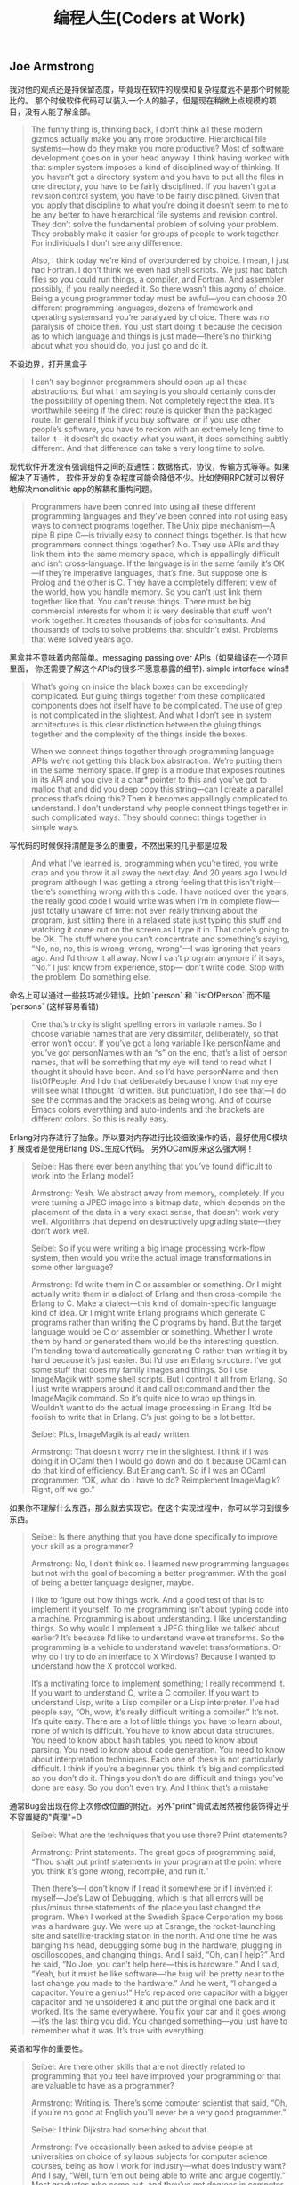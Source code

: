 #+title: 编程人生(Coders at Work)

** Joe Armstrong

我对他的观点还是持保留态度，毕竟现在软件的规模和复杂程度远不是那个时候能比的。
那个时候软件代码可以装入一个人的脑子，但是现在稍微上点规模的项目，没有人能了解全部。

#+BEGIN_QUOTE

The funny thing is, thinking back, I don’t think all these modern gizmos
actually make you any more productive. Hierarchical file systems—how do
they make you more productive? Most of software development goes on in
your head anyway. I think having worked with that simpler system imposes a
kind of disciplined way of thinking. If you haven’t got a directory system and
you have to put all the files in one directory, you have to be fairly
disciplined. If you haven’t got a revision control system, you have to be fairly
disciplined. Given that you apply that discipline to what you’re doing it
doesn’t seem to me to be any better to have hierarchical file systems and
revision control. They don’t solve the fundamental problem of solving your
problem. They probably make it easier for groups of people to work
together. For individuals I don’t see any difference.

Also, I think today we’re kind of overburdened by choice. I mean, I just had
Fortran. I don’t think we even had shell scripts. We just had batch files so
you could run things, a compiler, and Fortran. And assembler possibly, if you
really needed it. So there wasn’t this agony of choice. Being a young
programmer today must be awful—you can choose 20 different
programming languages, dozens of framework and operating systemsand
you’re paralyzed by choice. There was no paralysis of choice then. You just
start doing it because the decision as to which language and things is just
made—there’s no thinking about what you should do, you just go and do it.
#+END_QUOTE

不设边界，打开黑盒子

#+BEGIN_QUOTE

I can’t say beginner programmers should open up all these abstractions. But
what I am saying is you should certainly consider the possibility of opening
them. Not completely reject the idea. It’s worthwhile seeing if the direct
route is quicker than the packaged route. In general I think if you buy
software, or if you use other people’s software, you have to reckon with an
extremely long time to tailor it—it doesn’t do exactly what you want, it
does something subtly different. And that difference can take a very long
time to solve.
#+END_QUOTE

现代软件开发没有强调组件之间的互通性：数据格式，协议，传输方式等等。如果解决了互通性，
软件开发的复杂程度可能会降低不少。比如使用RPC就可以很好地解决monolithic app的解耦和重构问题。

#+BEGIN_QUOTE

Programmers have been conned into using all these different programming
languages and they’ve been conned into not using easy ways to connect
programs together. The Unix pipe mechanism—A pipe B pipe C—is trivially
easy to connect things together. Is that how programmers connect things
together? No. They use APIs and they link them into the same memory
space, which is appallingly difficult and isn’t cross-language. If the language is
in the same family it’s OK—if they’re imperative languages, that’s fine. But
suppose one is Prolog and the other is C. They have a completely different
view of the world, how you handle memory. So you can’t just link them
together like that. You can’t reuse things. There must be big commercial
interests for whom it is very desirable that stuff won’t work together. It
creates thousands of jobs for consultants. And thousands of tools to solve
problems that shouldn’t exist. Problems that were solved years ago.
#+END_QUOTE

黑盒并不意味着内部简单。messaging passing over APIs（如果编译在一个项目里面，
你还需要了解这个APIs的很多不愿意暴露的细节). simple interface wins!!

#+BEGIN_QUOTE

What’s going on inside the black boxes can be exceedingly complicated. But
gluing things together from these complicated components does not itself
have to be complicated. The use of grep is not complicated in the slightest.
And what I don’t see in system architectures is this clear distinction
between the gluing things together and the complexity of the things inside
the boxes.

When we connect things together through programming language APIs
we’re not getting this black box abstraction. We’re putting them in the
same memory space. If grep is a module that exposes routines in its API and
you give it a char* pointer to this and you’ve got to malloc that and did you
deep copy this string—can I create a parallel process that’s doing this? Then
it becomes appallingly complicated to understand. I don’t understand why
people connect things together in such complicated ways. They should
connect things together in simple ways.
#+END_QUOTE

写代码的时候保持清醒是多么的重要，不然出来的几乎都是垃圾

#+BEGIN_QUOTE
And what I’ve learned is, programming when you’re tired, you write crap
and you throw it all away the next day. And 20 years ago I would program
although I was getting a strong feeling that this isn’t right—there’s
something wrong with this code. I have noticed over the years, the really
good code I would write was when I’m in complete flow—just totally
unaware of time: not even really thinking about the program, just sitting
there in a relaxed state just typing this stuff and watching it come out on the
screen as I type it in. That code’s going to be OK. The stuff where you can’t
concentrate and something’s saying, “No, no, no, this is wrong, wrong,
wrong”—I was ignoring that years ago. And I’d throw it all away. Now I
can’t program anymore if it says, “No.” I just know from experience, stop—
don’t write code. Stop with the problem. Do something else.
#+END_QUOTE

命名上可以通过一些技巧减少错误。比如 `person` 和 `listOfPerson` 而不是 `persons` (这样容易看错)

#+BEGIN_QUOTE
One that’s tricky is slight spelling errors in variable names. So I choose
variable names that are very dissimilar, deliberately, so that error won’t
occur. If you’ve got a long variable like personName and you’ve got
personNames with an “s” on the end, that’s a list of person names, that will
be something that my eye will tend to read what I thought it should have
been. And so I’d have personName and then listOfPeople. And I do that
deliberately because I know that my eye will see what I thought I’d written.
But punctuation, I do see that—I do see the commas and the brackets as
being wrong. And of course Emacs colors everything and auto-indents and
the brackets are different colors. So this is really easy.
#+END_QUOTE

Erlang对内存进行了抽象。所以要对内存进行比较细致操作的话，最好使用C模块扩展或者是使用Erlang DSL生成C代码。
另外OCaml原来这么强大啊！

#+BEGIN_QUOTE

Seibel: Has there ever been anything that you’ve found difficult to work
into the Erlang model?

Armstrong: Yeah. We abstract away from memory, completely. If you
were turning a JPEG image into a bitmap data, which depends on the
placement of the data in a very exact sense, that doesn’t work very well.
Algorithms that depend on destructively upgrading state—they don’t work
well.

Seibel: So if you were writing a big image processing work-flow system,
then would you write the actual image transformations in some other
language?

Armstrong: I’d write them in C or assembler or something. Or I might
actually write them in a dialect of Erlang and then cross-compile the Erlang
to C. Make a dialect—this kind of domain-specific language kind of idea. Or I
might write Erlang programs which generate C programs rather than writing
the C programs by hand. But the target language would be C or assembler
or something. Whether I wrote them by hand or generated them would be
the interesting question. I’m tending toward automatically generating C
rather than writing it by hand because it’s just easier.
But I’d use an Erlang structure. I’ve got some stuff that does my family
images and things. So I use ImageMagik with some shell scripts. But I control
it all from Erlang. So I just write wrappers around it and call os:command and
then the ImageMagik command. So it’s quite nice to wrap up things in.
Wouldn’t want to do the actual image processing in Erlang. It’d be foolish to
write that in Erlang. C’s just going to be a lot better.

Seibel: Plus, ImageMagik is already written.

Armstrong: That doesn’t worry me in the slightest. I think if I was doing it
in OCaml then I would go down and do it because OCaml can do that kind
of efficiency. But Erlang can’t. So if I was an OCaml programmer: “OK, what
do I have to do? Reimplement ImageMagik? Right, off we go.”
#+END_QUOTE

如果你不理解什么东西，那么就去实现它。在这个实现过程中，你可以学习到很多东西。

#+BEGIN_QUOTE
Seibel: Is there anything that you have done specifically to improve your
skill as a programmer?

Armstrong: No, I don’t think so. I learned new programming languages but
not with the goal of becoming a better programmer. With the goal of being
a better language designer, maybe.

I like to figure out how things work. And a good test of that is to implement
it yourself. To me programming isn’t about typing code into a machine.
Programming is about understanding. I like understanding things. So why
would I implement a JPEG thing like we talked about earlier? It’s because I’d
like to understand wavelet transforms. So the programming is a vehicle to
understand wavelet transformations. Or why do I try to do an interface to
X Windows? Because I wanted to understand how the X protocol worked.

It’s a motivating force to implement something; I really recommend it. If you
want to understand C, write a C compiler. If you want to understand Lisp,
write a Lisp compiler or a Lisp interpreter. I’ve had people say, “Oh, wow,
it’s really difficult writing a compiler.” It’s not. It’s quite easy. There are a lot
of little things you have to learn about, none of which is difficult. You have
to know about data structures. You need to know about hash tables, you
need to know about parsing. You need to know about code generation. You
need to know about interpretation techniques. Each one of these is not
particularly difficult. I think if you’re a beginner you think it’s big and
complicated so you don’t do it. Things you don’t do are difficult and things
you’ve done are easy. So you don’t even try. And I think that’s a mistake
#+END_QUOTE

通常Bug会出现在你上次修改位置的附近。另外"print"调试法居然被他装饰得近乎不容置疑的"真理"=D

#+BEGIN_QUOTE
Seibel: What are the techniques that you use there? Print statements?

Armstrong: Print statements. The great gods of programming said, “Thou
shalt put printf statements in your program at the point where you think
it’s gone wrong, recompile, and run it.”

Then there’s—I don’t know if I read it somewhere or if I invented it
myself—Joe’s Law of Debugging, which is that all errors will be plus/minus
three statements of the place you last changed the program. When I
worked at the Swedish Space Corporation my boss was a hardware guy.
We were up at Esrange, the rocket-launching site and satellite-tracking
station in the north. And one time he was banging his head, debugging some
bug in the hardware, plugging in oscilloscopes, and changing things. And I
said, “Oh, can I help?” And he said, “No Joe, you can’t help here—this is
hardware.” And I said, “Yeah, but it must be like software—the bug will be
pretty near to the last change you made to the hardware.” And he went, “I
changed a capacitor. You’re a genius!” He’d replaced one capacitor with a
bigger capacitor and he unsoldered it and put the original one back and it
worked. It’s the same everywhere. You fix your car and it goes wrong—it’s
the last thing you did. You changed something—you just have to remember
what it was. It’s true with everything.
#+END_QUOTE

英语和写作的重要性。

#+BEGIN_QUOTE
Seibel: Are there other skills that are not directly related to programming
that you feel have improved your programming or that are valuable to have
as a programmer?

Armstrong: Writing is. There’s some computer scientist that said, “Oh, if
you’re no good at English you’ll never be a very good programmer.”

Seibel: I think Dijkstra had something about that.

Armstrong: I’ve occasionally been asked to advise people at universities
on choice of syllabus subjects for computer science courses, being as how I
work for industry—what does industry want? And I say, “Well, turn ’em out
being able to write and argue cogently.” Most graduates who come out, and
they’ve got degrees in computer science, writing’s not their strong point.
#+END_QUOTE

不积跬步无以至千里。不断学习新东西也有强大的复利效果。

#+BEGIN_QUOTE
And Hamming said, “I always spend a day a week learning new stuff. That means I spend 20
percent more of my time than my colleagues learning new stuff. Now 20
percent at compound interest means that after four and a half years I will
know twice as much as them. And because of compound interest, this 20
percent extra, one day a week, after five years I will know three times as
much,” or whatever the figures are. And I think that’s very true. Because I
do research I don’t spend 20 percent of my time thinking about new stuff, I
spend 40 percent of my time thinking about new stuff. And I’ve done it for
30 years. So I’ve noticed that I know a lot of stuff. When I get pulled in as a
troubleshooter, boom, do it that way, do it that way. You were asking
earlier what should one do to become a better programmer? Spend 20
percent of your time learning stuff—because it’s compounded. Read
Hamming’s paper. It’s good. Very good.
#+END_QUOTE

idea重要还是语言本身重要？smalltalk消亡了，但是影响力巨大。
#+BEGIN_QUOTE

Seibel: You care a lot about the idea of Erlang’s way of doing concurrency.
Do you care more about that idea—the message-passing shared-nothing
concurrency—or Erlang the language?

Armstrong: The idea—absolutely. People keep on asking me, “What will
happen to Erlang? Will it be a popular language?” I don’t know. I think it’s
already been influential. It might end up like Smalltalk. I think Smalltalk’s
very, very influential and loved by an enthusiastic band of people but never
really very widely adopted. And I think Erlang might be like that. It might
need Microsoft to take some of its ideas and put some curly braces here
and there and shove it out in the Common Language Runtime to hit a mass
market.
#+END_QUOTE

** Peter Norvig

大型项目里面一个人没有办法做完所有事情，但是你可以构思这件事情应该如何完成。
#+BEGIN_QUOTE
Seibel: And do you remember any particular aha! moments where you
noticed the difference between working on something by yourself and
working on a team?

Norvig: I don’t know if it was so much moments, but just this realization
that you can’t do everything yourself. I think a lot of programming is being
able to keep as much as you can inside your head, but that only goes so far,
at least in my head. Then you have to rely on other people to have the right
abstractions so that you can use what they have. I started thinking about it
in terms of, “How is this likely done?” rather than, “I know how this was
done because I did it.” If I were to have done this, how would I have done
it? I hope that it’s like that, and if it’s not, figure out why not, and then figure
out how to use it.
#+END_QUOTE

打开那个黑盒子(black box).

#+BEGIN_QUOTE
Seibel: And do you think that changes the kind of people who can be
successful at programming now?

Norvig: I think the people that are really successful are the same—at least
that’s what I see around here. But, yeah, it is a little bit more of, “Can I
quickly get an understanding of what I need,” and less of, “I need complete
understanding.” I think some of it is bravado, this willingness to say, “I’m just
going to go ahead and do it,” the fearlessness of saying, “I don’t understand
everything that’s going on, but I went into the documentation and I learned
these three things. I tried it and it worked, so I’m just going to go ahead.”
That gets you to a certain point, but I think to really be a good programmer,
you can’t just do that. You have to understand a little bit more, and say, “Is
it safe, what I’m doing here? Or what are the failure cases? Sure, I tried it
once and it worked, but is it always going to work? How do I write test
cases to show that and to understand it a little better, and then once I’ve
done that, can I extract what I’ve done and publish a new tool that other
people can use because I’ve put these pieces together in a certain way.”
#+END_QUOTE

这点和Joe Armstrong一样。设计软件需要有文档。这个文档应该只有用来帮助你理清设计思路，
定制好宏观架构，而不要过于探究细节（除非这个细节非常重要）

#+BEGIN_QUOTE
Seibel: So back to designing software. What about when you’re working on
bigger programs, where you’re not going to be able to just remember how
all the code fits together? Then how do you design it?

Norvig: I think you want to have good documentation at the level of overall
system design. What’s the thing supposed to do and how’s it going to do
it? Documentation for every method is usually more tedious than it needs
to be. Most of the time it just duplicates what you could read from the
name of the function and the parameters. But the overall design of what’s
going to do what, that’s really important to lay out first. It’s got to be
something that everybody understands and it’s also got to be the right
choice. One of the most important things for having a successful project is
having people that have enough experience that they build the right thing.
And barring that, if it’s something that you haven’t built before, that you
don’t know how to do, then the next best thing you can do is to be flexible
enough that if you build the wrong thing you can adjust.
#+END_QUOTE

理解项目的最好办法：阅读代码，修改代码
#+BEGIN_QUOTE
Seibel: One of the aspects of the modern style of programming, as you
were saying, is that programmers have to absorb things quickly. How do
you tackle the problem of understanding a big pile of code, none of which
you’ve ever seen before?

Norvig: I think you do a mix of statically and dynamically. You start reading
the code and trying to make sense of it and then you get some traces of
what calls what, and where most of time is spent, and what’s the flow
through it. Then try to do something. Say, “I’m going to make this trivial
little change.” Or go to the issues database and say, “I’ll take this one.” In
order to do that, I have to learn a little piece of it. There’s only a little piece,
but you get that done and you move on to the next one.
#+END_QUOTE

和Joe Armstrong一样，对于Knuth的文学编程持保留态度。同时，他们都鼓励编写单元测试和文档。
#+BEGIN_QUOTE
Seibel: Have you ever done literate programming a la Knuth?

Norvig: I never used his tools per se. I’ve certainly written macros and so
on. And I’ve used the Java docs and things like that. In many ways, Lisp
programming encourages you to make your own system as you go, and so it
ends up being literate in that way. You find your own macros for your own
application-specific programming, and part of that is the documentation, part
of it’s the data, and part of it’s the code, so I’ve certainly done that. Then
more recently, in whatever language I’m using, whether it’s Java, or Python,
or whatever, I’ve certainly been careful to write test cases, and document
around that.

You look at Knuth’s original Literate Programming, and he was really trying to
say, “What’s the best order for writing a book,” assuming that someone’s
going to read the whole book and he wants it to be in a logical order.
People don’t do that anymore. They don’t want to read a book. They want
an index so they can say, “What’s the least amount of this book that I have
to read? I just want to find the three paragraphs that I need. Show me that
and then I’ll move on.” I think that’s a real change.

Seibel: I wonder if there isn’t a way to write modern-style literate
programming. Certainly Knuth’s tools give you an index and beautiful crossreferencing.
I wonder if perhaps a modern approach to literate
programming just would organize the book differently—both as a whole
program and as a bunch of pieces that you can understand in bits?

Norvig: I don’t know. I think he was solving a problem that doesn’t exist
anymore to a large degree. Part of it was because he wanted to put it in a
linear order rather than in a web-like or a searchable order. I think part of it
was the limitations. I think he was using Pascal originally. And there it’s
pretty strict in terms of what had to be declared first and not necessarily in
the order you want. Modern languages are more free in that order, so I
think it’s less of an issue now.
#+END_QUOTE

** Guy Steele

现代软件和计算机系统之大之复杂，没有人能够完全理解它们。这和上个世纪70，80年代差别很大。
#+BEGIN_QUOTE
Seibel: What has changed the most in the way you think about
programming now, vs. then? Other than learning that bubble sort is not the
greatest sorting technique.

Steele: I guess to me the biggest change is that nowadays you can’t possibly
know everything that’s going on in the computer. There are things that are
absolutely out of your control because it’s impossible to know everything
about all the software. Back in the ’70s a computer had only 4,000 words of
memory. It was possible to do a core dump and inspect every word to see if
it was what you expected. It was reasonable to read the source listings of
the operating system and see how that worked. And I did that—I studied
the disk routines and the card-reader routines and wrote variants of my
own. I felt as if I understood how the entire IBM 1130 worked. Or at least
as much as I cared to know. You just can’t do that anymore.
#+END_QUOTE

这家伙居然是一页页看下来的TAOCP. 后面他提到他也会自己编写上面的代码。
#+BEGIN_QUOTE
Seibel: Were there books that were important to you when you were
learning to program?

Steele: In the ’70s, absolutely: Knuth, The Art of Computer Programming.

Seibel: Did you read those cover-to-cover?

Steele: Pretty close to cover-to-cover, yes. I worked as many exercises as I
felt I was capable of tackling. Some called for higher math or other things I
didn’t understand, and I’d sort of gloss or skip over those. But the first two
volumes and much of the third I read pretty carefully. The Aho, Hopcroft,
and Ullman algorithms book—that’s where I learned how to do sorting for
real, I think. I’d have to step across to my library to try to remember other
ones. I’m a pack rat—I’ve saved all these books. But those are the ones that
I would cite off the top of my head.And books about Lisp. The Triple-I Lisp
book edited by Berkeley and Bobrow: kind of a scatter-shot collection of
papers, but I learned a lot of interesting stuff from that. And then I started
reading SIGPLAN Notices and Communications of the ACM. Back in those days
CACM had real technical content and was well worth reading.
#+END_QUOTE

Lisp虽好但也不是所谓的"winner". 每种语言都有设计初衷，而这些初衷通常就是它强大的地方。

#+BEGIN_QUOTE
Seibel: One way to resolve that is the way Lisp does—make everything
uniformly semiconcise. Where the uniformity has the advantage of allowing
users of the language to easily add their own equally uniform, semiconcise,
first-class syntactic extensions. Yet a lot of folks resist the s-expression
syntax. The smug Lisp weenie view of the world is, “Some people just don’t
get it; if they did they would see the brilliance of the solution.” Are you a
smug enough Lisp weenie to think that if people really understood Lisp they
would not be put off by the parentheses?

Steele: No. I don’t think I’ve got the standing to be smug. If anything,
because I have learned so many languages I think I understand better than a
lot of people the fact that different languages can offer different things. And
there are good reasons to make choices among them rather than to hold up
one language and say, “This is the winner.”

There are certain kinds of projects that I would not want to tackle with
anything other than Lisp because I’m interested in the set of tools it
provides me. For instance, ready-made input/output—if I’m willing to
conform to Lisp’s syntax, then I’ve already got readers and printers built
that are adequate for some kinds of jobs. This in turn allows you to do
some kinds of rapid prototyping. On the other hand, if it’s important that I
customize the I/O to an existing specific format, then Lisp might not be such
a good tool. Or else I might have to build some kind of transducer in some
language, Lisp or otherwise, to get it over to the Lisp world.
#+END_QUOTE

软件环境越来越复杂，没有人能够理解所有东西，造成现在的编程难度超过从前。
更好的(精心设计的,elaborated)程序设计语言可以缓解这种困难吗？

#+BEGIN_QUOTE
Seibel: Do you think languages are getting better? You keep designing
them, so hopefully you think it’s a worthwhile pursuit. Is it easier to write
software now because of advances that we’ve made?

Steele: Well, it’s much easier now to write the kinds of programs we were
trying to write 30 years ago. But I think our ambitions have grown
tremendously. So I think programming is probably a more difficult activity
than it was 30 years ago.

Seibel: And what are the things that are making it more difficult?

Steele: I think we’ve got people now who are just as smart as the people
we had 30 years ago and they are being pushed to the limits of their abilities
as people were 30 years ago—I’ve chosen 30 years ago as an arbitrary
baseline because that’s when I got out of school. But the difference is that—
as I remarked earlier—it’s not possible to understand everything that’s
going on anymore. Or even to think you can. So I think that the
programmers of today are up against a more difficult environment—still
exercising the same amounts of ingenuity but in an environment that’s
harder to understand. So we try to make more elaborate languages to help
them deal with the uncertainty of those environments.
#+END_QUOTE

如果bug小概率出现的话，那么我们应该去看代码中那些小概率执行路径。但是就像他之前说的，
现代软件越来越复杂，你几乎不可能跟踪到出现bug的代码上。

比如我们最近遇到的连接https网站，返回 `ssl I/O system call error` 这个错误。
虽然我们知道是握手期间交换和验证公钥出错，但是我们依然不能确定问题出在哪里：
1. 连接https网站的客户端是Android App，所以和Android系统相关，不同Android系统使用的openssl版本不同。
2. 我们使用的是AWS的ACM系统来配置证书，需要选择支持的SSL协议版本。如果这个协议版本过高，那么低版本的客户端通信也会失败。
2. 客户端所处的网络环境。之前遇到过俄罗斯用户解析DNS失败，我们在App里面写死一个IP地址，是否可能这个IP地址上单独配置的证书有问题。
4. 客户端Android系统上是否正确配置了AWS的根证书，这也是一个造成问题的可能性。
5. 客户端App并没有直接使用Java原生的OpenSSL库，而是使用okhttp3. 那Bug是否可能出现在okhttp3上呢？

#+BEGIN_QUOTE
Steele: So I guess there’s lessons there—the lesson I should have drawn is
there may be more than one bug here and I should have looked harder the
first time. But another lesson is that if a bug is thought to be rare, then
looking at rarely executed paths may be fruitful. And a third thing is, having
good documentation about what the algorithm is trying to do, namely a
reference back to Knuth, was just great.
#+END_QUOTE
** Ken Thompson
考虑到KT发明了Unix, 所以我把他和David Culter(NT作者)和Linus Torvalds(Linux作者)做个比较，
发现他们之间有一个共同点就是：他们的对硬件知识了解比较多，对那些高级语言一律不怎么感兴趣，把更多的
时间放在如何解决当前的问题上，非常喜欢简单的架构即使这个架构对性能有一定的影响，还有就是无一例外地
讨论C++。他们和其他大师差别就是他们极致的务实（relentless pragmatic），以致于你甚至会感觉他们有点无聊。

layers on layers on layers! hard to understand, hard to reason !

#+BEGIN_QUOTE
Modern programming scares me in many respects, where they will just build
layer after layer after layer that does nothing except translate. It confuses
me to read a program which you must read top-down. It says “do
something.” And you go find “something.” And you read it and it says, “do
something else” and you go find something and it says, “do something else”
and it goes back to the top maybe. And nothing gets done. It’s just
relegating the problem to a deeper and deeper level. I can’t keep it in my
mind—I can’t understand it.
#+END_QUOTE

对待别人的代码，这个方法和心态真的不错。

#+BEGIN_QUOTE

Seibel: How do you decide when code needs to be thrown away?

Thompson: When it’s hard to work on. I do it much quicker than most
people do. I’ll throw away code as soon I want to add something to it and I
get the feeling that what I have to do to add it is too hard. I’ll throw it away
and start over and come up with a different partitioning that makes it easy
to do whatever I wanted to do. I’m really quick on the trigger for throwing
stuff out.

Seibel: Is that true working with other people’s code as well?

Thompson: It depends on whether I have control. If I have control, sure, it
doesn’t matter. If I don’t have control, it’s someone else’s code, then I’ll
suffer. Or not do it.
#+END_QUOTE

对待文档的态度。如果是给自己看的，那么很简略；如果是给其他人使用或者是要发布的，那么要写好。
对待别人糟糕的代码，要不就不用，要不就自己调试；对外自己的代码，如果写的不好，就直接丢弃。

#+BEGIN_QUOTE
Seibel: Once you’ve built a system, do you go back and document it in any
way?

Thompson: It depends on what it’s for. If it’s for me, no I won’t. I’ll put in
a usage line if I forget the arguments. And I’ll put in a comment at the
header about what the whole thing does. But very, very brief. If it’s part of a
system or a library or something that’s meant to be published, then I’ll take
the time to document it. But otherwise, no.

Documenting is an art as fine as programming. It’s rare I find documentation
at the level I like. Usually it’s much, much finer-grained than need be. It
contains a bunch of irrelevancies and dangling references that assume
knowledge not there. Documenting is very, very hard; it’s time-consuming.
To do it right, you’ve got to do it like programming. You’ve got to
deconstruct it, put it together in nice ways, rewrite it when it’s wrong.
People don’t do that.
#+END_QUOTE

为什么不要过度优化？为什么不要尝试去榨干性能？我的理解是，除非这种榨干性能的方式是
非常generic & simple的。使用复杂的方式去榨干性能，一方面回造成软件复杂难以维护，
另一方面摩尔定律或者是更多的机器是性价比更高的方案。

#+BEGIN_QUOTE

Thompson: Bliss I think was after. And their emphasis was trying to
compile well. I think it was pretty clear from the beginning that you
shouldn’t kill yourself compiling well. You should do well but not really
good. And the reason is that in the time it takes you to go from well to
really good, Moore’s law has already surpassed you. You can pick up 10
percent but while you’re picking up that 10 percent, computers have gotten
twice as fast and maybe with some other stuff that matters more for
optimization, like caches. I think it’s largely a waste of time to do really well.
It’s really hard; you generate as many bugs as you fix. You should stop, not
take that extra 100 percent of time to do 10 percent of the work.

#+END_QUOTE

C++是一门委员会搞出来的语言，试图让每个成员都满意。这样也好，左右逢源，用的人就多了。
但是好的程序员只会谨慎地使用它的subset而不是全部。

#+BEGIN_QUOTE
Seibel: You were at AT&T with Bjarne Stroustrup. Were you involved at
all in the development of C++?

Thompson: I’m gonna get in trouble.

Seibel: That’s fine.

Thompson: I would try out the language as it was being developed and
make comments on it. It was part of the work atmosphere there. And you’d
write something and then the next day it wouldn’t work because the
language changed. It was very unstable for a very long period of time. At
some point I said, no, no more.

In an interview I said exactly that, that I didn’t use it just because it wouldn’t
stay still for two days in a row. When Stroustrup read the interview he
came screaming into my room about how I was undermining him and what I
said mattered and I said it was a bad language. I never said it was a bad
language. On and on and on. Since then I kind of avoid that kind of stuff.

Seibel: Can you say now whether you think it’s a good or bad language?

Thompson: It certainly has its good points. But by and large I think it’s a
bad language. It does a lot of things half well and it’s just a garbage heap of
ideas that are mutually exclusive. Everybody I know, whether it’s personal
or corporate, selects a subset and these subsets are different. So it’s not a
good language to transport an algorithm—to say, “I wrote it; here, take it.”
It’s way too big, way too complex. And it’s obviously built by a committee.
Stroustrup campaigned for years and years and years, way beyond any sort
of technical contributions he made to the language, to get it adopted and
used. And he sort of ran all the standards committees with a whip and a
chair. And he said “no” to no one. He put every feature in that language
that ever existed. It wasn’t cleanly designed—it was just the union of
everything that came along. And I think it suffered drastically from that.

Seibel: Do you think that was just because he likes all ideas or was it a way
to get the language adopted, by giving everyone what they wanted?

Thompson: I think it’s more the latter than the former.
#+END_QUOTE

对待工作的态度也是一如既往的简单。
#+BEGIN_QUOTE
Seibel: You’ve mostly worked in research and it seems you’ve had a lot of
latitude to work on what you like, but did it change when it become a job?
Did it take any of the fun out of it?

Thompson: No. It’s always been fun, and mostly because I just selected
what I wanted to do. And even when it was a job, back in college, there
were tons and tons of jobs available. It seemed to me that there were tons
of people who were doing something, whatever it is, and they needed some
little programming task done on the side to aid them. So they were perfect
for me. They were little tiny jobs that I could get into, get in and out in days
and pick and choose which one I wanted to take.
#+END_QUOTE

